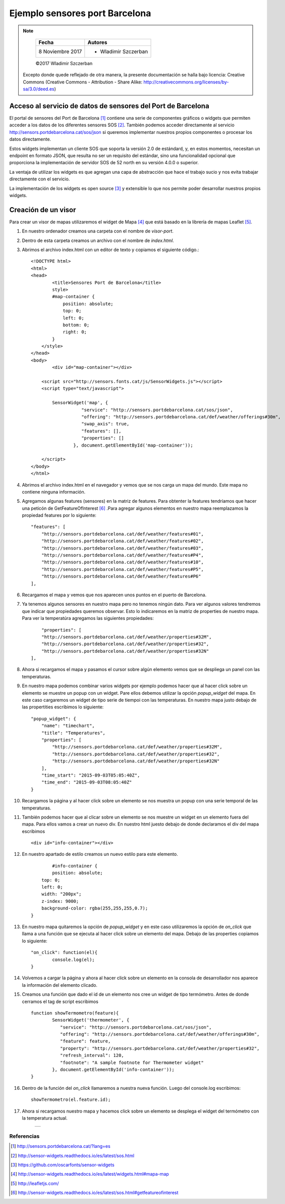 *******************************
Ejemplo sensores port Barcelona
*******************************

.. note::

	=================  ====================================================
	Fecha              Autores
	=================  ====================================================
	 8 Noviembre 2017    * Wladimir Szczerban
	=================  ====================================================

	©2017 Wladimir Szczerban

  Excepto donde quede reflejado de otra manera, la presente documentación se halla bajo licencia: Creative Commons (Creative Commons - Attribution - Share Alike: http://creativecommons.org/licenses/by-sa/3.0/deed.es)


Acceso al servicio de datos de sensores del Port de Barcelona
-------------------------------------------------------------

El portal de sensores del Port de Barcelona [#]_ contiene una serie de componentes gráficos o widgets que permiten acceder a los datos de los diferentes sensores SOS [#]_. También podemos acceder directamente al servicio http://sensors.portdebarcelona.cat/sos/json si queremos implementar nuestros propios componentes o procesar los datos directamente.

Estos widgets implementan un cliente SOS que soporta la versión 2.0 de estándard, y, en estos momentos, necesitan un endpoint en formato JSON, que resulta no ser un requisito del estándar, sino una funcionalidad opcional que proporciona la implementación de servidor SOS de 52 north en su versión 4.0.0 o superior.

La ventaja de utilizar los widgets es que agregan una capa de abstracción que hace el trabajo sucio y nos evita trabajar directamente con el servicio.

La implementación de los widgets es open source [#]_ y extensible lo que nos permite poder desarrollar nuestros propios widgets.

Creación de un visor 
--------------------

Para crear un visor de mapas utilizaremos el widget de Mapa [#]_ que está basado en la librería de mapas Leaflet [#]_.

#. En nuestro ordenador creamos una carpeta con el nombre de *visor-port*.
#. Dentro de esta carpeta creamos un archivo con el nombre de *index.html*.
#. Abrimos el archivo index.html con un editor de texto y copiamos el siguiente código.::

		<!DOCTYPE html>
		<html>
		<head>
			<title>Sensores Port de Barcelona</title>
			style>
		        #map-container {
		            position: absolute;
		            top: 0;
		            left: 0;
		            bottom: 0;
		            right: 0;
		        }
		    </style>
		</head>
		<body>
			<div id="map-container"></div>

		    <script src="http://sensors.fonts.cat/js/SensorWidgets.js"></script>
		    <script type="text/javascript">

		    	SensorWidget('map', {
				   "service": "http://sensors.portdebarcelona.cat/sos/json",
				   "offering": "http://sensors.portdebarcelona.cat/def/weather/offerings#30m",
				   "swap_axis": true,
				   "features": [],
				   "properties": []
				}, document.getElementById('map-container'));
				
		    </script>
		</body>
		</html>  
#. Abrimos el archivo index.html en el navegador y vemos que se nos carga un mapa del mundo. Este mapa no contiene ninguna información.
#. Agregamos algunas features (sensores) en la matriz de features. Para obtenter la features tendríamos que hacer una peticón de GetFeatureOfInterest [#]_ .Para agregar algunos elementos en nuestro mapa reemplazamos la propiedad features por lo siguiente: ::

		"features": [
		    "http://sensors.portdebarcelona.cat/def/weather/features#01",
		    "http://sensors.portdebarcelona.cat/def/weather/features#02",
		    "http://sensors.portdebarcelona.cat/def/weather/features#03",
		    "http://sensors.portdebarcelona.cat/def/weather/features#P4",
		    "http://sensors.portdebarcelona.cat/def/weather/features#10",
		    "http://sensors.portdebarcelona.cat/def/weather/features#P5",
		    "http://sensors.portdebarcelona.cat/def/weather/features#P6"
		],
#. Recargamos el mapa y vemos que nos aparecen unos puntos en el puerto de Barcelona.
#. Ya tenemos algunos sensores en nuestro mapa pero no tenemos ningún dato. Para ver algunos valores tendremos que indicar que propiedades queremos observar. Esto lo indicaremos en la matriz de properties de nuestro mapa. Para ver la temperatúra agregamos las siguientes propiedades: ::

		"properties": [
	        "http://sensors.portdebarcelona.cat/def/weather/properties#32M",
	        "http://sensors.portdebarcelona.cat/def/weather/properties#32",
	        "http://sensors.portdebarcelona.cat/def/weather/properties#32N"
	    ],
#. Ahora si recargamos el mapa y pasamos el cursor sobre algún elemento vemos que se despliega un panel con las temperaturas.
#. En nuestro mapa podemos combinar varios widgets por ejemplo podemos hacer que al hacer click sobre un elemento se muestre un popup con un widget. Pare ellos debemos utilizar la opción *popup_widget* del mapa. En este caso cargaremos un widget de tipo serie de tiempoi con las temperaturas. En nuestro mapa justo debajo de las propertities escribimos lo siguiente: ::

		"popup_widget": {
		    "name": "timechart",
		    "title": "Temperatures",
		    "properties": [
		        "http://sensors.portdebarcelona.cat/def/weather/properties#32M",
		        "http://sensors.portdebarcelona.cat/def/weather/properties#32",
		        "http://sensors.portdebarcelona.cat/def/weather/properties#32N"
		    ],
		    "time_start": "2015-09-03T05:05:40Z",
		    "time_end": "2015-09-03T08:05:40Z"
		}
#. Recargamos la página y al hacer click sobre un elemento se nos muestra un popup con una serie temporal de las temperaturas.

#. También podemos hacer que al clicar sobre un elemento se nos muestre un widget en un elemento fuera del mapa. Para ellos vamos a crear un nuevo div. En nuestro html juesto debajo de donde declaramos el div del mapa escribimos ::
		
		<div id="info-container"></div>
#. En nuestro apartado de estilo creamos un nuevo estilo para este elemento. ::

		#info-container {
        	position: absolute;
            top: 0;
            left: 0;
            width: "200px";
            z-index: 9000;
            background-color: rgba(255,255,255,0.7);
        }
#. En nuestro mapa quitaremos la opción de *popup_widget* y en este caso utilizaremos la opción de *on_click* que llama a una función que se ejecuta al hacer click sobre un elemento del mapa. Debajo de las properties copiamos lo siguiente: ::

		"on_click": function(el){
   			console.log(el);
   		}
#. Volvemos a cargar la página y ahora al hacer click sobre un elemento en la consola de desarrollador nos aparece la información del elemento clicado.
#. Creamos una función que dado el id de un elemento nos cree un widget de tipo termómetro. Antes de donde cerramos el tag de script escribimos ::

		function showTermometro(feature){
			SensorWidget('thermometer', {
			   "service": "http://sensors.portdebarcelona.cat/sos/json",
			   "offering": "http://sensors.portdebarcelona.cat/def/weather/offerings#30m",
			   "feature": feature,
			   "property": "http://sensors.portdebarcelona.cat/def/weather/properties#32",
			   "refresh_interval": 120,
			   "footnote": "A sample footnote for Thermometer widget"
			}, document.getElementById('info-container'));
		}
#. Dentro de la función del *on_click* llamaremos a nuestra nueva función. Luego del console.log escribimos: ::

		showTermometro(el.feature.id);
#. Ahora si recargamos nuestro mapa y hacemos click sobre un elemento se desplega el widget del termómetro con la temperatura actual.

		.. |port_bcn| image:: _images/sensores_port_bcn.png
		  :align: middle
		  :alt: capturar mapa de sensores del port de barcelona

		+------------+
		| |port_bcn| |
		+------------+


Referencias
###########

.. [#] http://sensors.portdebarcelona.cat/?lang=es
.. [#] http://sensor-widgets.readthedocs.io/es/latest/sos.html
.. [#] https://github.com/oscarfonts/sensor-widgets
.. [#] http://sensor-widgets.readthedocs.io/es/latest/widgets.html#mapa-map
.. [#] http://leafletjs.com/
.. [#] http://sensor-widgets.readthedocs.io/es/latest/sos.html#getfeatureofinterest

